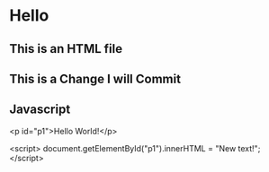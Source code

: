 * Hello
** This is an HTML file 
** This is a Change I will Commit
** Javascript
<p id="p1">Hello World!</p>

<script>
document.getElementById("p1").innerHTML = "New text!";
</script>
